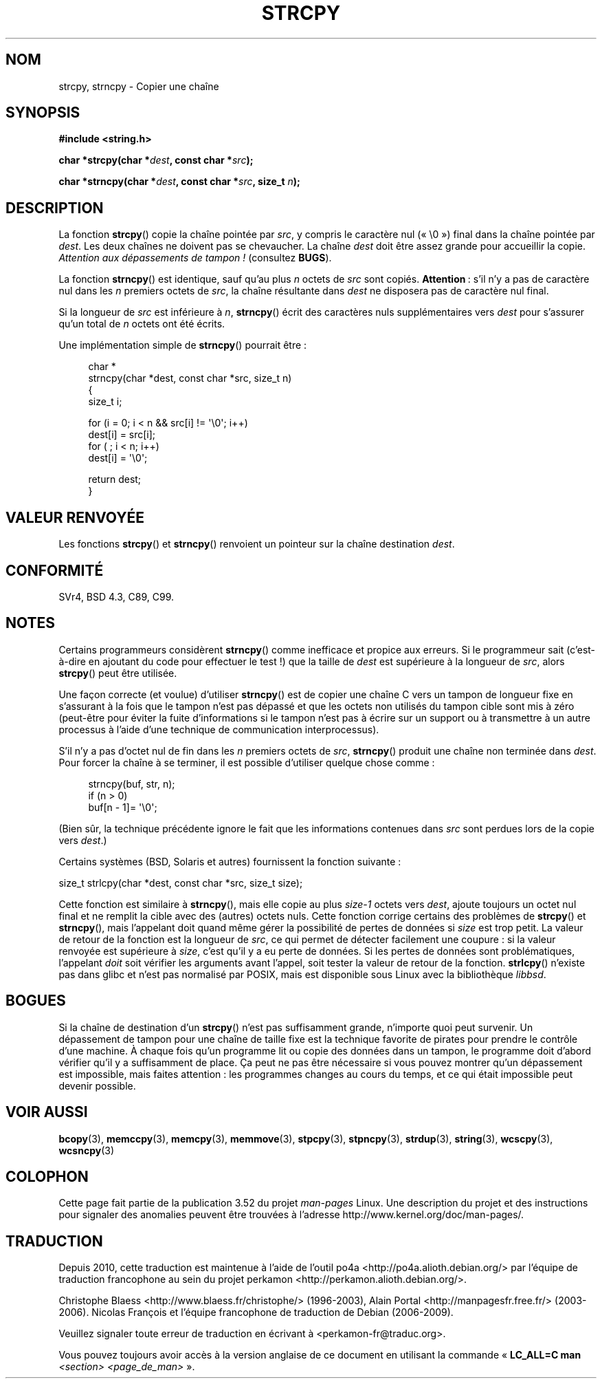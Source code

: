 .\" Copyright (C) 1993 David Metcalfe (david@prism.demon.co.uk)
.\"
.\" %%%LICENSE_START(VERBATIM)
.\" Permission is granted to make and distribute verbatim copies of this
.\" manual provided the copyright notice and this permission notice are
.\" preserved on all copies.
.\"
.\" Permission is granted to copy and distribute modified versions of this
.\" manual under the conditions for verbatim copying, provided that the
.\" entire resulting derived work is distributed under the terms of a
.\" permission notice identical to this one.
.\"
.\" Since the Linux kernel and libraries are constantly changing, this
.\" manual page may be incorrect or out-of-date.  The author(s) assume no
.\" responsibility for errors or omissions, or for damages resulting from
.\" the use of the information contained herein.  The author(s) may not
.\" have taken the same level of care in the production of this manual,
.\" which is licensed free of charge, as they might when working
.\" professionally.
.\"
.\" Formatted or processed versions of this manual, if unaccompanied by
.\" the source, must acknowledge the copyright and authors of this work.
.\" %%%LICENSE_END
.\"
.\" References consulted:
.\"     Linux libc source code
.\"     Lewine's _POSIX Programmer's Guide_ (O'Reilly & Associates, 1991)
.\"     386BSD man pages
.\" Modified Sat Jul 24 18:06:49 1993 by Rik Faith (faith@cs.unc.edu)
.\" Modified Fri Aug 25 23:17:51 1995 by Andries Brouwer (aeb@cwi.nl)
.\" Modified Wed Dec 18 00:47:18 1996 by Andries Brouwer (aeb@cwi.nl)
.\" 2007-06-15, Marc Boyer <marc.boyer@enseeiht.fr> + mtk
.\"     Improve discussion of strncpy().
.\"
.\"*******************************************************************
.\"
.\" This file was generated with po4a. Translate the source file.
.\"
.\"*******************************************************************
.TH STRCPY 3 "19 juillet 2012" GNU "Manuel du programmeur Linux"
.SH NOM
strcpy, strncpy \- Copier une chaîne
.SH SYNOPSIS
.nf
\fB#include <string.h>\fP
.sp
\fBchar *strcpy(char *\fP\fIdest\fP\fB, const char *\fP\fIsrc\fP\fB);\fP
.sp
\fBchar *strncpy(char *\fP\fIdest\fP\fB, const char *\fP\fIsrc\fP\fB, size_t \fP\fIn\fP\fB);\fP
.fi
.SH DESCRIPTION
La fonction \fBstrcpy\fP() copie la chaîne pointée par \fIsrc\fP, y compris le
caractère nul («\ \e0\ ») final dans la chaîne pointée par \fIdest\fP. Les deux
chaînes ne doivent pas se chevaucher. La chaîne \fIdest\fP doit être assez
grande pour accueillir la copie. \fIAttention aux dépassements de tampon\ !\fP
(consultez \fBBUGS\fP).
.PP
La fonction \fBstrncpy\fP() est identique, sauf qu'au plus \fIn\fP octets de
\fIsrc\fP sont copiés. \fBAttention\fP\ : s'il n'y a pas de caractère nul dans les
\fIn\fP\ premiers octets de \fIsrc\fP, la chaîne résultante dans \fIdest\fP ne
disposera pas de caractère nul final.
.PP
Si la longueur de \fIsrc\fP est inférieure à \fIn\fP, \fBstrncpy\fP() écrit des
caractères nuls supplémentaires vers \fIdest\fP pour s'assurer qu'un total de
\fIn\fP\ octets ont été écrits.
.PP
Une implémentation simple de \fBstrncpy\fP() pourrait être\ :
.in +4n
.nf

char *
strncpy(char *dest, const char *src, size_t n)
{
    size_t i;

    for (i = 0; i < n && src[i] != \(aq\e0\(aq; i++)
        dest[i] = src[i];
    for ( ; i < n; i++)
        dest[i] = \(aq\e0\(aq;

    return dest;
}
.fi
.in
.SH "VALEUR RENVOYÉE"
Les fonctions \fBstrcpy\fP() et \fBstrncpy\fP() renvoient un pointeur sur la
chaîne destination \fIdest\fP.
.SH CONFORMITÉ
SVr4, BSD\ 4.3, C89, C99.
.SH NOTES
Certains programmeurs considèrent \fBstrncpy\fP() comme inefficace et propice
aux erreurs. Si le programmeur sait (c'est\-à\-dire en ajoutant du code pour
effectuer le test\ !) que la taille de \fIdest\fP est supérieure à la longueur
de \fIsrc\fP, alors \fBstrcpy\fP() peut être utilisée.

Une façon correcte (et voulue) d'utiliser \fBstrncpy\fP() est de copier une
chaîne\ C vers un tampon de longueur fixe en s'assurant à la fois que le
tampon n'est pas dépassé et que les octets non utilisés du tampon cible sont
mis à zéro (peut\-être pour éviter la fuite d'informations si le tampon n'est
pas à écrire sur un support ou à transmettre à un autre processus à l'aide
d'une technique de communication interprocessus).

S'il n'y a pas d'octet nul de fin dans les \fIn\fP premiers octets de \fIsrc\fP,
\fBstrncpy\fP() produit une chaîne non terminée dans \fIdest\fP. Pour forcer la
chaîne à se terminer, il est possible d'utiliser quelque chose comme\ :
.in +4n
.nf

strncpy(buf, str, n);
if (n > 0)
    buf[n \- 1]= \(aq\e0\(aq;
.fi
.in
.PP
(Bien sûr, la technique précédente ignore le fait que les informations
contenues dans \fIsrc\fP sont perdues lors de la copie vers \fIdest\fP.)

Certains systèmes (BSD, Solaris et autres) fournissent la fonction
suivante\ :

    size_t strlcpy(char *dest, const char *src, size_t size);

.\" http://static.usenix.org/event/usenix99/full_papers/millert/millert_html/index.html
.\"     "strlcpy and strlcat - consistent, safe, string copy and concatenation"
.\"     1999 USENIX Annual Technical Conference
.\" https://lwn.net/Articles/506530/
Cette fonction est similaire à \fBstrncpy\fP(), mais elle copie au plus
\fIsize\-1\fP\ octets vers \fIdest\fP, ajoute toujours un octet nul final et ne
remplit la cible avec des (autres) octets nuls. Cette fonction corrige
certains des problèmes de \fBstrcpy\fP() et \fBstrncpy\fP(), mais l'appelant doit
quand même gérer la possibilité de pertes de données si \fIsize\fP est trop
petit. La valeur de retour de la fonction est la longueur de \fIsrc\fP, ce qui
permet de détecter facilement une coupure\ : si la valeur renvoyée est
supérieure à \fIsize\fP, c'est qu'il y a eu perte de données. Si les pertes de
données sont problématiques, l'appelant \fIdoit\fP soit vérifier les arguments
avant l'appel, soit tester la valeur de retour de la fonction. \fBstrlcpy\fP()
n'existe pas dans glibc et n'est pas normalisé par POSIX, mais est
disponible sous Linux avec la bibliothèque \fIlibbsd\fP.
.SH BOGUES
Si la chaîne de destination d'un \fBstrcpy\fP() n'est pas suffisamment grande,
n'importe quoi peut survenir. Un dépassement de tampon pour une chaîne de
taille fixe est la technique favorite de pirates pour prendre le contrôle
d'une machine. À chaque fois qu'un programme lit ou copie des données dans
un tampon, le programme doit d'abord vérifier qu'il y a suffisamment de
place. Ça peut ne pas être nécessaire si vous pouvez montrer qu'un
dépassement est impossible, mais faites attention\ : les programmes changes
au cours du temps, et ce qui était impossible peut devenir possible.
.SH "VOIR AUSSI"
\fBbcopy\fP(3), \fBmemccpy\fP(3), \fBmemcpy\fP(3), \fBmemmove\fP(3), \fBstpcpy\fP(3),
\fBstpncpy\fP(3), \fBstrdup\fP(3), \fBstring\fP(3), \fBwcscpy\fP(3), \fBwcsncpy\fP(3)
.SH COLOPHON
Cette page fait partie de la publication 3.52 du projet \fIman\-pages\fP
Linux. Une description du projet et des instructions pour signaler des
anomalies peuvent être trouvées à l'adresse
\%http://www.kernel.org/doc/man\-pages/.
.SH TRADUCTION
Depuis 2010, cette traduction est maintenue à l'aide de l'outil
po4a <http://po4a.alioth.debian.org/> par l'équipe de
traduction francophone au sein du projet perkamon
<http://perkamon.alioth.debian.org/>.
.PP
Christophe Blaess <http://www.blaess.fr/christophe/> (1996-2003),
Alain Portal <http://manpagesfr.free.fr/> (2003-2006).
Nicolas François et l'équipe francophone de traduction de Debian\ (2006-2009).
.PP
Veuillez signaler toute erreur de traduction en écrivant à
<perkamon\-fr@traduc.org>.
.PP
Vous pouvez toujours avoir accès à la version anglaise de ce document en
utilisant la commande
«\ \fBLC_ALL=C\ man\fR \fI<section>\fR\ \fI<page_de_man>\fR\ ».
